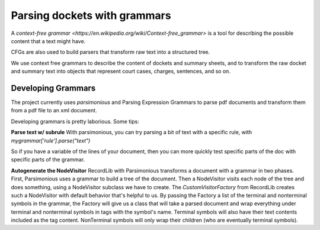 *****************************
Parsing dockets with grammars
*****************************

A `context-free grammar <https://en.wikipedia.org/wiki/Context-free_grammar>` is a tool for describing 
the possible content that a text might have. 

CFGs are also used to build parsers that transform raw text into a structured tree.

We use context free grammars to describe the content of dockets and summary sheets, and to transform
the raw docket and summary text into objects that represent court cases, charges, sentences, and so on. 

Developing Grammars
===================

The project currently uses `parsimonious` and Parsing Expression Grammars to parse pdf documents and transform them from a pdf file to an xml document.

Developing grammars is pretty laborious. Some tips:

**Parse text w/ subrule** With parsimonious, you can try parsing a bit of text with a specific rule, with `mygrammar['rule'].parse("text")`

So if you have a variable of the lines of your document, then you can more quickly test specific parts of the doc with specific parts of the grammar.

**Autogenerate the NodeVisitor** RecordLib with Parsimonious transforms a document with a grammar in two phases. First, Parsimonious uses a grammar to build a tree of the document. Then a NodeVisitor visits each node of the tree and does something, using a NodeVisitor subclass we have to create. The `CustomVisitorFactory` from RecordLib creates such a NodeVisitor with default behavior that's helpful to us. By passing the Factory a list of the terminal and nonterminal symbols in the grammar, the Factory will give us a class that will take a parsed document and wrap everything under terminal and nonterminal symbols in tags with the symbol's name. Terminal symbols will also have their text contents included as the tag content. NonTerminal symbols will only wrap their children (who are eventually terminal symbols).

